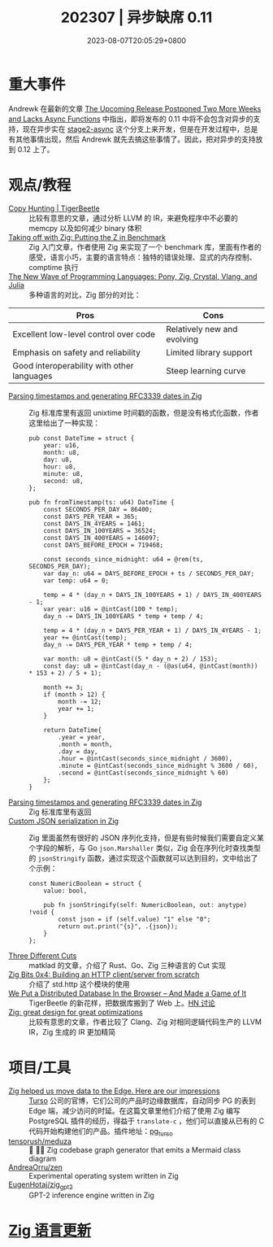 #+TITLE: 202307 | 异步缺席 0.11
#+DATE: 2023-08-07T20:05:29+0800
#+LASTMOD: 2023-08-08T20:47:03+0800
* 重大事件
Andrewk 在最新的文章
[[https://ziglang.org/news/0.11.0-postponed-again/][The Upcoming Release Postponed Two More Weeks and Lacks Async Functions]] 中指出，即将发布的 0.11 中将不会包含对异步的支持，现在异步实在 [[https://github.com/ziglang/zig/tree/stage2-async][stage2-async]] 这个分支上来开发，但是在开发过程中，总是有其他事情出现，然后 Andrewk 就先去搞这些事情了。因此，把对异步的支持放到 0.12 上了。
* 观点/教程
- [[https://tigerbeetle.com/blog/2023-07-26-copy-hunting/][Copy Hunting | TigerBeetle]] :: 比较有意思的文章，通过分析 LLVM 的 IR，来避免程序中不必要的 memcpy 以及如何减少 binary 体积
- [[https://double-trouble.dev/post/zbench/][Taking off with Zig: Putting the Z in Benchmark]] :: Zig 入门文章，作者使用 Zig 来实现了一个 benchmark 库，里面有作者的感受，语言小巧，主要的语言特点：独特的错误处理、显式的内存控制、comptime 执行
- [[https://hackernoon.com/the-new-wave-of-programming-languages-exploring-the-hidden-gems][The New Wave of Programming Languages: Pony, Zig, Crystal, Vlang, and Julia]] :: 多种语言的对比，Zig 部分的对比：

| Pros                                       | Cons                        |
|--------------------------------------------+-----------------------------|
| Excellent low-level control over code      | Relatively new and evolving |
| Emphasis on safety and reliability         | Limited library support     |
| Good interoperability with other languages | Steep learning curve        |

- [[https://www.aolium.com/karlseguin/cf03dee6-90e1-85ac-8442-cf9e6c11602a][Parsing timestamps and generating RFC3339 dates in Zig]] :: Zig 标准库里有返回 unixtime 时间戳的函数，但是没有格式化函数，作者这里给出了一种实现：
  #+begin_src zig
pub const DateTime = struct {
    year: u16,
    month: u8,
    day: u8,
    hour: u8,
    minute: u8,
    second: u8,
};

pub fn fromTimestamp(ts: u64) DateTime {
    const SECONDS_PER_DAY = 86400;
    const DAYS_PER_YEAR = 365;
    const DAYS_IN_4YEARS = 1461;
    const DAYS_IN_100YEARS = 36524;
    const DAYS_IN_400YEARS = 146097;
    const DAYS_BEFORE_EPOCH = 719468;

    const seconds_since_midnight: u64 = @rem(ts, SECONDS_PER_DAY);
    var day_n: u64 = DAYS_BEFORE_EPOCH + ts / SECONDS_PER_DAY;
    var temp: u64 = 0;

    temp = 4 * (day_n + DAYS_IN_100YEARS + 1) / DAYS_IN_400YEARS - 1;
    var year: u16 = @intCast(100 * temp);
    day_n -= DAYS_IN_100YEARS * temp + temp / 4;

    temp = 4 * (day_n + DAYS_PER_YEAR + 1) / DAYS_IN_4YEARS - 1;
    year += @intCast(temp);
    day_n -= DAYS_PER_YEAR * temp + temp / 4;

    var month: u8 = @intCast((5 * day_n + 2) / 153);
    const day: u8 = @intCast(day_n - (@as(u64, @intCast(month)) * 153 + 2) / 5 + 1);

    month += 3;
    if (month > 12) {
        month -= 12;
        year += 1;
    }

    return DateTime{
        .year = year,
        .month = month,
        .day = day,
        .hour = @intCast(seconds_since_midnight / 3600),
        .minute = @intCast(seconds_since_midnight % 3600 / 60),
        .second = @intCast(seconds_since_midnight % 60)
    };
}
  #+end_src
- [[https://www.aolium.com/karlseguin/cf03dee6-90e1-85ac-8442-cf9e6c11602a][Parsing timestamps and generating RFC3339 dates in Zig]] :: Zig 标准库里有返回
- [[https://www.aolium.com/karlseguin/46252c5b-587a-c419-be96-a0ccc2f11de4][Custom JSON serialization in Zig]] :: Zig 里面虽然有很好的 JSON 序列化支持，但是有些时候我们需要自定义某个字段的解析，与 Go =json.Marshaller= 类似，Zig 会在序列化时查找类型的 =jsonStringify= 函数，通过实现这个函数就可以达到目的，文中给出了个示例：
  #+begin_src zig
const NumericBoolean = struct {
    value: bool,

    pub fn jsonStringify(self: NumericBoolean, out: anytype) !void {
        const json = if (self.value) "1" else "0";
        return out.print("{s}", .{json});
    }
};
  #+end_src
- [[https://matklad.github.io/2023/07/16/three-different-cuts.html][Three Different Cuts]] :: matklad 的文章，介绍了 Rust、Go、Zig 三种语言的 Cut 实现
- [[https://blog.orhun.dev/zig-bits-04/][Zig Bits 0x4: Building an HTTP client/server from scratch]] :: 介绍了 std.http 这个模块的使用
- [[https://tigerbeetle.com/blog/2023-07-11-we-put-a-distributed-database-in-the-browser/][We Put a Distributed Database In the Browser – And Made a Game of It]] :: TigerBeetle 的新花样，把数据库搬到了 Web 上。[[https://news.ycombinator.com/item?id=36680535][HN 讨论]]
- [[https://zig.news/gwenzek/zig-great-design-for-great-optimizations-638][Zig: great design for great optimizations]] :: 比较有意思的文章，作者比较了 Clang、Zig 对相同逻辑代码生产的 LLVM IR，Zig 生成的 IR 更加精简

* 项目/工具
- [[https://blog.turso.tech/zig-helped-us-move-data-to-the-edge-here-are-our-impressions-67d3a9c45af4][Zig helped us move data to the Edge. Here are our impressions]] :: [[https://turso.tech/][Turso]] 公司的官博，它们公司的产品时边缘数据库，自动同步 PG 的表到 Edge 端，减少访问的时延。在这篇文章里他们介绍了使用 Zig 编写 PostgreSQL 插件的经历，得益于 =translate-c= ，他们可以直接从已有的 C 代码开始构建他们的产品。插件地址：[[https://github.com/turso-extended/pg_turso][pg_turso]]
- [[https://github.com/tensorush/meduza][tensorush/meduza]] :: 🦎 🧜‍♀️ Zig codebase graph generator that emits a Mermaid class diagram
- [[https://github.com/AndreaOrru/zen][AndreaOrru/zen]] :: Experimental operating system written in Zig
- [[https://github.com/EugenHotaj/zig_gpt2][EugenHotaj/zig_gpt2]] :: GPT-2 inference engine written in Zig

* [[https://github.com/ziglang/zig/pulls?page=1&q=+is%3Aclosed+is%3Apr+closed%3A2023-06-01..2023-07-01][Zig 语言更新]]
